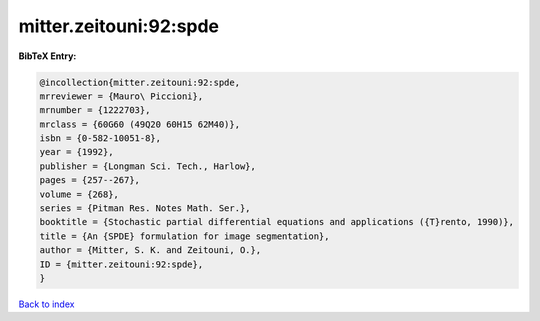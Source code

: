 mitter.zeitouni:92:spde
=======================

.. :cite:t:`mitter.zeitouni:92:spde`

.. bibliography:: ../../All.bib

**BibTeX Entry:**

.. code-block:: bibtex

   @incollection{mitter.zeitouni:92:spde,
   mrreviewer = {Mauro\ Piccioni},
   mrnumber = {1222703},
   mrclass = {60G60 (49Q20 60H15 62M40)},
   isbn = {0-582-10051-8},
   year = {1992},
   publisher = {Longman Sci. Tech., Harlow},
   pages = {257--267},
   volume = {268},
   series = {Pitman Res. Notes Math. Ser.},
   booktitle = {Stochastic partial differential equations and applications ({T}rento, 1990)},
   title = {An {SPDE} formulation for image segmentation},
   author = {Mitter, S. K. and Zeitouni, O.},
   ID = {mitter.zeitouni:92:spde},
   }

`Back to index <../index>`_
